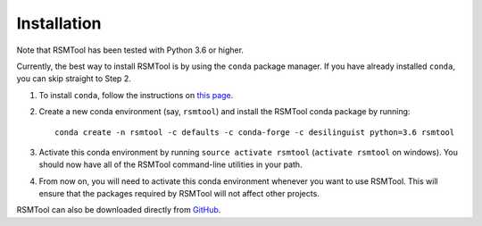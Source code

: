 .. _install:

Installation
============
Note that RSMTool has been tested with Python 3.6 or higher.

Currently, the best way to install RSMTool is by using the ``conda`` package manager. If you have already installed ``conda``, you can skip straight to Step 2.

1. To install ``conda``, follow the instructions on `this page <http://conda.pydata.org/docs/install/quick.html>`_.

2. Create a new conda environment (say, ``rsmtool``) and install the RSMTool conda package by running::

    conda create -n rsmtool -c defaults -c conda-forge -c desilinguist python=3.6 rsmtool

3. Activate this conda environment by running ``source activate rsmtool`` (``activate rsmtool`` on windows). You should now have all of the RSMTool command-line utilities in your path.

4. From now on, you will need to activate this conda environment whenever you want to use RSMTool. This will ensure that the packages required by RSMTool will not affect other projects.

RSMTool can also be downloaded directly from
`GitHub <http://github.com/EducationalTestingService/rsmtool>`_.
